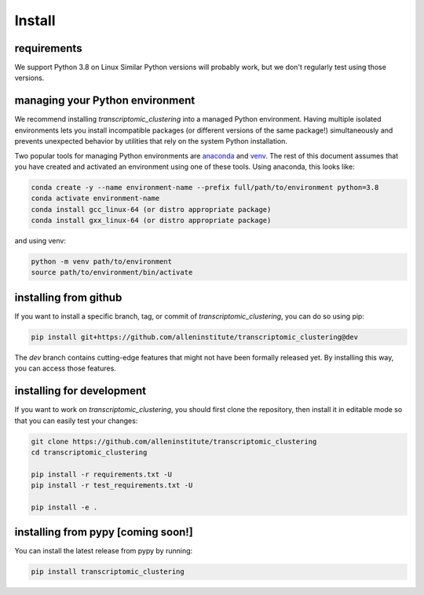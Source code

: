 Install
=======

requirements
------------
We support Python 3.8 on Linux Similar Python versions will probably work, but we don't regularly test using those versions. 

managing your Python environment
--------------------------------

We recommend installing `transcriptomic_clustering` into a managed Python environment. Having multiple isolated environments lets you install incompatible packages (or different versions of the same package!) simultaneously and prevents unexpected behavior by utilities that rely on the system Python installation.

Two popular tools for managing Python environments are `anaconda <https://anaconda.org/anaconda/anaconda-project>`_ and `venv <https://docs.python.org/3/library/venv.html>`_. The rest of this document assumes that you have created and activated an environment using one of these tools. Using anaconda, this looks like:

.. code-block:: bash

    conda create -y --name environment-name --prefix full/path/to/environment python=3.8
    conda activate environment-name
    conda install gcc_linux-64 (or distro appropriate package)
    conda install gxx_linux-64 (or distro appropriate package)

and using venv:

.. code-block:: bash

    python -m venv path/to/environment
    source path/to/environment/bin/activate

installing from github
----------------------

If you want to install a specific branch, tag, or commit of `transcriptomic_clustering`, you can do so using pip:

.. code-block:: bash

    pip install git+https://github.com/alleninstitute/transcriptomic_clustering@dev

The *dev* branch contains cutting-edge features that might not have been formally released yet. By installing this way, you can access those features.

installing for development
--------------------------

If you want to work on `transcriptomic_clustering`, you should first clone the repository, then install it in editable mode so that you can easily test your changes:

.. code-block:: bash

    git clone https://github.com/alleninstitute/transcriptomic_clustering
    cd transcriptomic_clustering

    pip install -r requirements.txt -U
    pip install -r test_requirements.txt -U

    pip install -e .



installing from pypy [coming soon!]
-----------------------------------
You can install the latest release from pypy by running:

.. code-block:: bash

    pip install transcriptomic_clustering
